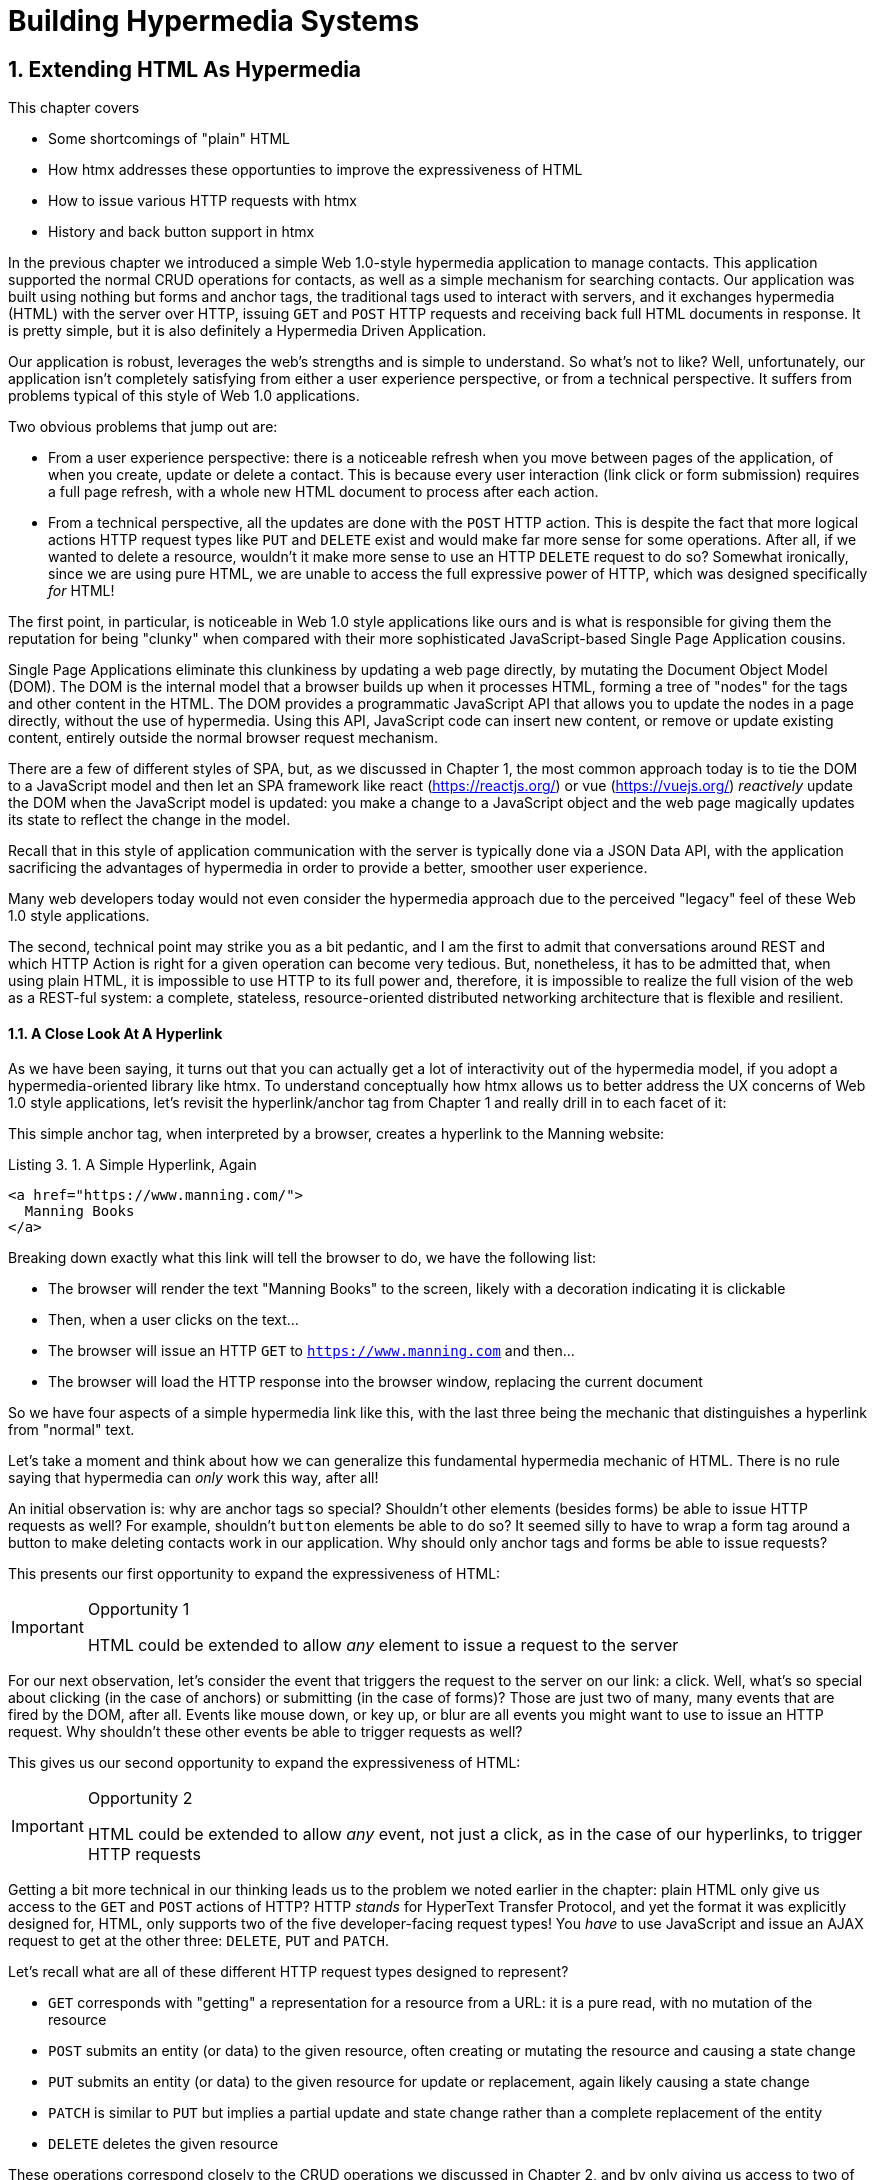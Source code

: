 = Building Hypermedia Systems
:chapter: 3
:sectnums:
:figure-caption: Figure {chapter}.
:listing-caption: Listing {chapter}.
:table-caption: Table {chapter}.
:sectnumoffset: 2
// line above:  :sectnumoffset: 5  (chapter# minus 1)
:leveloffset: 1
:sourcedir: ../code/src
:source-language:

= Extending HTML As Hypermedia

This chapter covers

* Some shortcomings of "plain" HTML
* How htmx addresses these opportunties to improve the expressiveness of HTML
* How to issue various HTTP requests with htmx
* History and back button support in htmx

In the previous chapter we introduced a simple Web 1.0-style hypermedia application to manage contacts.  This application
supported the normal CRUD operations for contacts, as well as a simple mechanism for searching contacts.  Our application
was built using nothing but forms and anchor tags, the traditional tags used to interact with servers, and it exchanges
hypermedia (HTML) with the server over HTTP, issuing `GET` and `POST` HTTP requests and receiving back full HTML documents
in response.  It is pretty simple, but it is also definitely a Hypermedia Driven Application.

Our application is robust, leverages the web's strengths and is simple to understand.  So what's not to like?
Well, unfortunately, our application isn't completely satisfying from either a user experience perspective, or
from a technical perspective.  It suffers from problems typical of this style of Web 1.0 applications.

Two obvious problems that jump out are:

* From a user experience perspective: there is a noticeable refresh when you move between pages of the application, of when you create, update or
  delete a contact.  This is because every user interaction (link click or form submission) requires a full page
  refresh, with a whole new HTML document to process after each action.
* From a technical perspective, all the updates are done with the `POST` HTTP action.  This is despite the fact that
  more logical actions HTTP request types like `PUT` and `DELETE` exist and would make far more sense for some
  operations.  After all, if we wanted to delete a resource, wouldn't it make more sense to use an HTTP `DELETE` request
  to do so?  Somewhat ironically, since we are using pure HTML, we are unable to access the full expressive power
  of HTTP, which was designed specifically _for_ HTML!

The first point, in particular, is noticeable in Web 1.0 style applications like ours and is what is responsible for giving
them the reputation for being "clunky" when compared with their more sophisticated JavaScript-based Single Page Application
cousins.

Single Page Applications eliminate this clunkiness by updating a web page directly, by mutating the Document Object Model
(DOM).  The DOM is the internal model that a browser builds up when it processes HTML, forming a tree of "nodes" for
the tags and other content in the HTML.  The DOM provides a programmatic JavaScript API that allows you to update the nodes
in a page directly, without the use of hypermedia.  Using this API, JavaScript code can insert new content, or remove or
update existing content, entirely outside the normal browser request mechanism.

There are a few of different styles of SPA, but, as we  discussed in Chapter 1, the most common approach today is to tie
the DOM to a JavaScript model and then let an SPA framework like react (https://reactjs.org/) or vue (https://vuejs.org/)
_reactively_ update the DOM when the JavaScript model is updated: you make a change to a JavaScript object and the
web page magically updates its state to reflect the change in the model.

Recall that in this style of application communication with the server is typically done via a JSON Data API,
with the application sacrificing the advantages of hypermedia in order to provide a better, smoother user experience.

Many web developers today would not even consider the hypermedia approach due to the perceived "legacy" feel of these
Web 1.0 style applications.

The second, technical point may strike you as a bit pedantic, and I am the first to admit that conversations around
REST and which HTTP Action is right for a given operation can become very tedious.  But, nonetheless, it has to be
admitted that, when using plain HTML, it is impossible to use HTTP to its full power and, therefore, it is impossible
to realize the full vision of the web as a REST-ful system: a complete, stateless, resource-oriented distributed networking
architecture that is flexible and resilient.

=== A Close Look At A Hyperlink

As we have been saying, it turns out that you can actually get a lot of interactivity out of the hypermedia model, if
you adopt a hypermedia-oriented library like htmx.  To understand conceptually how htmx allows us to better address the UX
concerns of Web 1.0 style applications, let's revisit the hyperlink/anchor tag from Chapter 1 and really drill in to
each facet of it:

This simple anchor tag, when interpreted by a browser, creates a hyperlink to the Manning website:

[#listing-3-1, reftext={chapter}.{counter:listing}]
.A Simple Hyperlink, Again
[source,html]
----
<a href="https://www.manning.com/">
  Manning Books
</a>
----

Breaking down exactly what this link will tell the browser to do, we have the following list:

* The browser will render the text "Manning Books" to the screen, likely with a decoration indicating it is clickable
* Then, when a user clicks on the text...
* The browser will issue an HTTP `GET` to `https://www.manning.com` and then...
* The browser will load the HTTP response into the browser window, replacing the current document

So we have four aspects of a simple hypermedia link like this, with the last three being the mechanic that distinguishes
a hyperlink from "normal" text.

Let's take a moment and think about how we can generalize this fundamental hypermedia mechanic of HTML.  There is no rule saying that
hypermedia can _only_ work this way, after all!

An initial observation is: why are anchor tags so special?  Shouldn't other elements (besides forms) be able to
issue HTTP requests as well?  For example, shouldn't `button` elements be able to do so?  It seemed silly to have to
wrap a form tag around a button to make deleting contacts work in our application.  Why should only anchor tags and
forms be able to issue requests?

This presents our first opportunity to expand the expressiveness of HTML:

[IMPORTANT]
.Opportunity 1
====
HTML could be extended to allow _any_ element to issue a request to the server
====

For our next observation, let's consider the event that triggers the request to the server on our link: a click.
Well, what's so special about clicking (in the case of anchors) or submitting (in the case of forms)?  Those are just two
of many, many events that are fired by the DOM, after all.  Events like mouse down, or key up, or blur are all events
you might want to use to issue an HTTP request. Why shouldn't these other events be able to trigger requests as well?

This gives us our second opportunity to expand the expressiveness of HTML:

[IMPORTANT]
.Opportunity 2
====
HTML could be extended to allow _any_ event, not just a click, as in the case of our hyperlinks, to trigger HTTP requests
====

Getting a bit more technical in our thinking leads us to the problem we noted earlier in the chapter: plain HTML only
give us access to the `GET` and `POST` actions of HTTP?  HTTP _stands_ for HyperText Transfer Protocol, and yet the format
it was explicitly designed for, HTML, only supports two of the five developer-facing request types!  You _have_ to use
JavaScript and issue an AJAX request to get at the other three: `DELETE`, `PUT` and `PATCH`.

Let's recall what are all of these different HTTP request types designed to represent?

* `GET` corresponds with "getting" a representation for a resource from a URL: it is a pure read, with no mutation of
  the resource
* `POST` submits an entity (or data) to the given resource, often creating or mutating the resource and causing a state change
* `PUT` submits an entity (or data) to the given resource for update or replacement, again likely causing a state change
* `PATCH` is similar to `PUT` but implies a partial update and state change rather than a complete replacement of the entity
* `DELETE` deletes the given resource

These operations correspond closely to the CRUD operations we discussed in Chapter 2, and by only giving us access to two
of them, HTML is presenting us with a severe and obvious technical limitation.

So here is our third opportunity to expand the expressiveness of HTML:

[IMPORTANT]
.Opportunity 3
====
HTML could be extended so that it could access these missing three HTTP actions, `PUT`, `PATCH` and `DELETE`.
====

As a final observation, consider that last aspect of a hyperlink: it replaces  the _entire_ screen when a user clicks on it.  It
is this technical detail that makes for a poor user experience: it causes flashes of unstyled content, a loss of scroll
state and so forth.  But, again, there is no rule saying that hypermedia exchanges _must_ replace the entire document.

This gives us our forth, final and perhaps most important opportunity to generalize HTML:

[IMPORTANT]
.Opportunity 4
====
HTML could be extended to allow the responses to requests to replace elements _within_ the current document, rather than
requiring that they replace the _entire_ document
====

This is actually a very old concept in hypermedia.  Ted Nelson, in his 1980 book "Literary Machines" coined the term
_transclusion_ to capture this idea: the inclusion of content into an existing document via a hypermedia reference.
If HTML supported this style of "dynamic transclusion", then Hypermedia Driven Applications could function much more like
a Single Page Application, where only part of the DOM is updated by a given user interaction or network request.

If we were to take these four opportunities to generalize HTML, we would be extending HTML far beyond its normal
capabilities, and we would be doing so _entirely within_ the normal, hypermedia model of the web.  We wouldn't be
changing the fundamentals of the HTML and the HTTP requests that we use to build our application.  Rather, these
four generalizations of existing functionality already found within HTML would simply let us accomplish _more_
using HTML.

== Extending HTML as a Hypermedia with htmx

It turns out that there are some JavaScript libraries that extends HTML in exactly this manner.  This may seem somewhat ironic,
given that JavaScript-based SPAs have supplanted HTML-based hypermedia applications, that JavaScript would be used in this
manner.  But JavaScript is simply a language for extending browser functionality on the client side, and there is no rule
saying it has to be used to write SPAs.  In fact, JavaScript is the perfect tool for addressing shortcomings of
HTML as a hypermedia: it has full access to the DOM and is nearly universally available!

One such library is htmx, which will be the focus of the next few chapters.  htmx is not the only JavaScript library that
takes this hypermedia-oriented approach, there are other excellent libraries like Unpoly (https://unpoly.com) and Hotwire
(https://hotwire.dev).  But htmx is perhaps the purest of these libraries in the pursuit of extending HTML as a hypermedia.

It focuses on the four opportunities for improving HTML that we discussed above and attempts to incrementally address
each one, without introducing a significant amount of additional conceptual infrastructure for web developers beyond
what is necessary to address those opportunities.

=== Installing and Using htmx

From a practical, getting started perspective, htmx is a simple, dependency-free and stand-alone library that can be
added to a web application by simply including it via a `script` tag in your `head` element

Because of this simple installation model, we can take advantage of tools like public CDNs to install the library.
Below we are using the popular unpkg Content Delivery Network (CDN) to install version `1.7.0` of the library.  We use
an integrity hash to ensure that the delivered content matches what we expect.  This SHA can be found on the htmx
website.  Finally, we mark the script as `crossorigin="anonymous"` so no credentials will be sent to the CDN.

[#listing-3-2, reftext={chapter}.{counter:listing}]
.Installing htmx
[source,html]
----
<head>
  <script src="https://unpkg.com/htmx.org@1.7.0"
          integrity="sha384-EzBXYPt0/T6gxNp0nuPtLkmRpmDBbjg6WmCUZRLXBBwYYmwAUxzlSGej0ARHX0Bo"
          crossorigin="anonymous"></script>

</head>
----

Believe it or not, that's all it takes to install htmx!  If you are used to the extensive build systems in today's JavaScript
world, this may seem impossible or insane, but this is in the spirit of the early web: you could simply include a script tag
and things would just work.  And it still feels like magic, even today!

Of course, you may not want to use a CDN, in which case you can download htmx to your local system and adjust the
script tag to point to wherever you keep your static assets.  Or, you may have one of those more sophisticated build system
that automatically installs dependencies.  In this case you can use the Node Package Manager (npm) name for the library:
`htmx.org` and install it in the usual manner that your build system supports.

Once htmx has been installed, you can begin using it immediately.

And here we get to the funny part of htmx: unlike the vast majority of JavaScript libraries, htmx does not require you,
the user, to actually write any JavaScript!

Instead, you will use _attributes_ placed directly on elements in your HTML to drive more dynamic behavior.  Remember:
htmx is extending HTML as a hypermedia, and we want that extension to be as natural and consistent as possible with existing
HTML concepts.  Just as an anchor tag uses an `href` attribute to specify the URL to retrieve, and forms use an `action`
attribute to specify the URL to submit the form to, htmx uses HTML _attributes_ to specify the URL that an HTTP request
should be issued to.

== Triggering HTTP Requests

Let's look at the first feature of htmx: the ability for any element in a web page to issue HTTP requests.  This is the
core functionality of htmx, and it consists of five attributes that can be used to issue the five different developer-facing
types of HTTP requests:

* `hx-get` - issues an HTTP `GET` request
* `hx-post` - issues an HTTP `POST` request
* `hx-put` - issues an HTTP `PUT` request
* `hx-patch` - issues an HTTP `PATCH` request
* `hx-delete` - issues an HTTP `DELETE` request

Each of these attributes, when placed on an element, tell the htmx library: "When a user clicks (or whatever) this
element, issue an HTTP request of the specified type"

The values of these attributes are similar to the values of both `href` on anchors and `action` on forms: you specify the
URL you wish to issue the given HTTP request type to.  Typically, this is done via a server-relative path.

So, for example, if we wanted a button to issue a `GET` request to `/contacts` then we would write:

[#listing-3-2, reftext={chapter}.{counter:listing}]
.A Simple htmx-Powered Button
[source,html]
----
<button hx-get="/contacts"> <1>
  Get The Contacts
</button>
----
<1> A simple button that issues an HTTP `GET` to `/contacts`

htmx will see the `hx-get` attribute on this button, and hook up some JavaScript logic to issue an HTTP
`GET` AJAX request to the `/contacts` path when the user clicks on it.  Very easy to understand and very consistent
with the rest of HTML.

=== It's All Just HTML!

Now we get to perhaps the most important thing to understand about htmx: it expects the response to this AJAX request _to be
HTML_!  htmx is an extension of HTML and, just as the response to an anchor tag click or form submission is usually
expected to be HTML, htmx expects the server to respond with a hypermedia, namely with HTML.

This may come as a shock to web developers who are unused to responding to an AJAX request with anything other than JSON,
which is far and away the most common response format for such requests.  But AJAX requests are just HTTP requests and
there is no rule saying they must be JSON!  Recall again that AJAX stands for Asynchronous Javascript & XML, so JSON
is already a step away from the format originally envisioned for this API: XML.  htmx simply goes another direction
and expects HTML.

.htmx vs. "plain" HTML responses
****

So, we have established that htmx expects HTML responses to the HTTP requests it makes.  But there is an important
difference between the HTTP responses to normal anchor and form driven requests and to htmx-powered requests like the one
made by this button: in the case of htmx triggered requests, responses are often only _partial_ bits of HTML.

In htmx-powered interactions we are typically not replacing the entire document.  Rather we are using "transclusion" to
include content _within_ an existing document.  Because of this, it is often not necessary or desirable to transfer an entire
HTML document from the server to the browser.  This fact can be used to save bandwidth as well as resource loading time,
since less overall content is transferred from the server to the client and since it isn't necessary to reprocess a
`head` tag with style sheets,script tags, and so forth.
****

Let's consider what a simple _partial_ HTML response to the "Get Contacts" button might be when it is clicked.

It might look something like this:

[#listing-3-3, reftext={chapter}.{counter:listing}]
.A partial HTML Response to an htmx Request
[source,html]
----
<ul>
  <li><a href="mailto:joe@example.com">Joe</a></li>
  <li><a href="mailto:sarah@example.com">Sarah</a></li>
  <li><a href="mailto:fred@example.com">Fred</a></li>
</ul>
----

This is just a simple unordered list of contacts with some clickable elements in it.  Note that there is no opening
`html` tag, no `head` tag, and so forth: it is a _raw_ HTML list, without any decoration around it.  A response in a
real application might of course contain far more sophisticated HTML than a simple list, but it wouldn't need to be an
entire page of HTML.

This response is perfect for htmx: it will take the returned content and swap it in to the DOM.  This is fast and efficient,
leveraging the existing HTML parser in the browser.  And this demonstrates that htmx is staying within the hypermedia
paradigm: just like in a "normal" web application, we see hypermedia being transferred to the client in a stateless and
uniform manner, where the client knows nothing about the internals of the resources being displayed.

This button just a more sophisticated component for building a Hypermedia Driven Application!

== Targeting Other Elements

Now, given that htmx has issued a request and gotten back some HTML as a response, what should be done with it?

It turns out that the default htmx behavior is to simply put the returned content inside the element that triggered the
request.  That's obviously _not_ a good thing in this situation: we will end up with a list of contacts awkwardly embedded within
a button element on the page!  That will look pretty silly and is obviously not what we want.

Fortunately htmx provides another attribute, `hx-target` which can be used to specify exactly where in the DOM the
new content should be placed.  The value of the `hx-target` attribute is a Cascading Style Sheet (CSS) _selector_ that
allows you to specify the element to put the new hypermedia content into

Let's add a `div` tag that encloses the button with the id `main`.  We will then target this `div` with the response:

[#listing-3-4, reftext={chapter}.{counter:listing}]
.A Simple htmx-Powered Button
[source,html]
----
<div id="main"> <1>

  <button hx-get="/contacts" hx-target="#main"> <2>
    Get The Contacts
  </button>

</div>
----
<1> A `div` element that wraps the button
<2> The `hx-target` attribute that specifies the target of the response

We have added `hx-target="#main"` to our button, where `#main` is a CSS selector that says "The thing with the ID 'main'".
Note that by using CSS selectors, htmx is once again building on top of familiar and standard HTML concepts.  By doing
so it keeps the additional conceptual load beyond normal HTML to a minimum.

Given this new configuration, what would the HTML on the client look like after a user clicks on this button and a
response has been received and processed?

It would look something like this:

[#listing-3-5, reftext={chapter}.{counter:listing}]
.Our HTML After the htmx Request Finishes
[source,html]
----
<div id="main">
  <ul>
    <li><a href="mailto:joe@example.com">Joe</a></li>
    <li><a href="mailto:sarah@example.com">Sarah</a></li>
    <li><a href="mailto:fred@example.com">Fred</a></li>
  </ul>
</div>
----

The response HTML has been swapped into the `div`, replacing the button that triggered the request.  Transclusion!  And
this has happened "in the background" via AJAX, without a large page refresh.  Nonetheless, this is _definitely_ a hypermedia
interaction.  It isn't as coarse-grained as a normal, full web page request coming from an anchor might be, but it certainly
falls within the same conceptual model!

== Swap Styles

Now, maybe we don't want to simply load the content from the server response _into_ the div, as child elements.  Perhaps,
for whatever reasons, we wish to _replace_ the entire div with the response.  Seems like a reasonable behavior to
make configurable.

As luck would have it, htmx provides another attribute, `hx-swap`, that allows you to specify exactly _how_ the content
should be swapped into  the DOM.  (Are you beginning to sense a pattern here?)

The `hx-swap` attribute supports the following values:

* `innerHTML` - The default, replace the inner html of the target element
* `outerHTML` - Replace the entire target element with the response
* `beforebegin` - Insert the response before the target element
* `afterbegin` - Insert the response before the first child of the target element
* `beforeend` - Insert the response after the last child of the target element
* `afterend` - Insert the response after the target element
* `delete` - Deletes the target element regardless of the response
* `none` - No swap will be performed

The first two values, `innerHTML` and `outerHTML`, are taken from the standard DOM properties that allow you to replace content
within an element or in place of an entire element respectively.

The next four values are taken from the `Element.insertAdjacentHTML()` DOM API, which allow you to place an element or
elements around a given element in various ways.

The last two values, `delete` and `none` are specific to htmx, but should be fairly obvious for you understand.

Again, you can see that htmx tries to stay as close as possible to the existing web standards to keep your conceptual
load to a minimum.

Let's consider if, rather than replacing the `innerHTML` content of the main div above, we wished to replace the _entire
div_ with the HTML response.  To do so would require only a small change to our button:

[#listing-3-6, reftext={chapter}.{counter:listing}]
.Replacing the Entire div
[source,html]
----
<div id="main">

  <button hx-get="/contacts" hx-target="#main" hx-swap="outerHTML"> <1>
    Get The Contacts
  </button>

</div>
----
<1> The `hx-swap` attribute specifies how to swap new content in

Now, when a response is received, the _entire_ div will be replaced with the hypermedia content:

[#listing-3-7, reftext={chapter}.{counter:listing}]
.Our HTML After the htmx Request Finishes
[source,html]
----
<ul>
  <li><a href="mailto:joe@example.com">Joe</a></li>
  <li><a href="mailto:sarah@example.com">Sarah</a></li>
  <li><a href="mailto:fred@example.com">Fred</a></li>
</ul>
----

You can see that, with this change, the target div has been entirely removed from the DOM, and the list that was returned
as the response has replaced it.

Later in the book we will see additional uses for `hx-swap`, for example when we implement infinite scrolling in our
contact management application.

Note that with the `hx-get`, `hx-post`, `hx-put`, `hx-patch` and `hx-delete` attributes, we have addressed two of the
opportunities for improvement that we enumerated regarding plain HTML:

* Opportunity 1: We can now issue an HTTP request with _any_ element (in this case we are using a button)
* Opportunity 3: We can issue _any sort_ of HTTP request we want, `PUT`, `PATCH` and `DELETE`, in particular

And, with `hx-target` and `hx-swap` we have addressed a third opportunity:
the requirement that the entire page be replaced.

* Opportunity 4: We can now replace any element we want in our page via transclusion, and we can do so in any manner want

So, with seven relatively simple additional attributes, we have addressed most of the hypermedia shortcomings we identified
earlier with HTML.  Not bad!

There was one remaining shortcoming of HTML that we noted: the fact that only a `click` event (on an anchor) or a `submit` event
(on a form) can trigger HTTP request.  Let's look at how we can address that concern next.

== Using Other Events

Thus far we have been using a button to issue a request with htmx.  You have probably intuitively understood that the
request will be issued when the button is clicked on since, well, that's what you do with buttons!  You click on them!

And, yes, by default when an `hx-get` or another request-driving annotation from htmx is placed on a button, the request
will beissued when the button is clicked.

However, htmx generalizes this notion of an event triggering a request by using, you guessed it, another attribute:
`hx-trigger`.  The `hx-trigger` attribute allows you to specify one or more events that will cause the element to
trigger an HTTP request, overriding the default triggering event.

What is the "default triggering event" in htmx?  It depends on the element type, but should be fairly intuitive to anyone
familiar with HTML:

* Requests on `input`, `textarea` & `select` elements are triggered by the `change` event
* Requests on `form` elements are triggered on the `submit` event
* Requests on all other elements are triggered by the `click` event

So, lets consider if we wanted to trigger the request on our button when the mouse entered it.  This is certainly
not a recommended UX pattern, but let's just look at it as an example!

To do this, we would add the following attribute to our button:

[#listing-3-8, reftext={chapter}.{counter:listing}]
.A Terrible Idea, But It Demonstrates The Concept!
[source,html]
----
<div id="main">

  <button hx-get="/contacts" hx-target="#main" hx-swap="outerHTML" hx-trigger="mouseenter"> <1>
    Get The Contacts
  </button>

</div>
----
<1> Issue a request... on the `mouseenter` event?

Now, whenever the mouse enters this button, a request will be triggered.  Hey, we didn't say this was a _good_ idea!

Let's try something a bit more realistic: let's add support for a keyboard shortcut for loading the contacts, `Ctrl-L`
(for "Load").  To do this we will need to take advantage of some additional syntax that the `hx-trigger` attribute
supports: event filters and additional arguments.

Event filters are a mechanism for determining if a given event should trigger a request or not.  They are applied to an
event by adding square brackets after it: `someEvent[someFilter]`.  The filter itself is a JavaScript expression that
will be evaluated when the given event occurs.  If the result is truthy, in the JavaScript sense, it will trigger the
request.  If not, it will not.

In the case of keyboard shortcuts, we want to catch the `keyup` event in addition to the keyup event:

[#listing-3-9, reftext={chapter}.{counter:listing}]
.A Start
[source,html]
----
<div id="main">

  <button hx-get="/contacts" hx-target="#main" hx-swap="outerHTML" hx-trigger="click, keyup"> <1>
    Get The Contacts
  </button>

</div>
----
<1> A trigger with two events

Note that we have a comma separated list of events that can trigger this element, allowing us to respond to more than
one potential triggering event.

There are two problems with this:

* It will trigger requests on _any_ keyup event
* It will trigger requests only when a keyup occurs _within_ this button (an unlikely occurrence!)

To fix the first issue, lets use a trigger filter:

[#listing-3-10, reftext={chapter}.{counter:listing}]
.Better!
[source,html]
----
<div id="main">

  <button hx-get="/contacts" hx-target="#main" hx-swap="outerHTML" hx-trigger="click, keyup[ctrlKey && key == 'l']"> <1>
    Get The Contacts
  </button>

</div>
----
<1> `keyup` now has a filter, so the control key and L must be pressed

The trigger filter in this case is `ctrlKey && key == 'l'`.  This can be read as "A key up event, where the ctrlKey property
is true and the key property is equal to 'l'".  Note that the properties `ctrlKey` and `key` are resolved against the event
rather than the global name space, so you can easily filter on the properties of a given event.  You can use any expression
you like for a filter, however: calling a global JavaScript function, for example, is perfectly acceptable.

OK, so this filter limits the keyups that will trigger the request to only `Ctrl-L` presses.  However, we still have
the problem that, as it stands, only `keyup` events _within_ the button will trigger the request.  If you are familiar
with the JavaScript event bubbling model: events typically "bubble" up to parent elements so an event like a keyup
will be triggered first on the focused element, then on it's parent, and so on, until it reaches the top level `document`
that is the root of all other elements.

In this case, this is obviously not what we want!  People typically aren't typing characters _within_ the button, they
click on buttons!  Here we want to listen to the `keyup` events on the entire page, or, equivalently, on the `body`
element.

To fix this, we need to take advantage of another feature that the `hx-trigger` attribute supports:
the ability to listen to _other elements_ for events using the `from:` modifier.  The `from:`modifier, as with many other
attributes and modifiers in htmx, uses a CSS selector to select the element to listen on.

We can use it like this:

[#listing-3-11, reftext={chapter}.{counter:listing}]
.Better!
[source,html]
----
<div id="main">

  <button hx-get="/contacts" hx-target="#main" hx-swap="outerHTML" hx-trigger="click, keyup[ctrlKey && key == 'L'] from:body"><1>
    Get The Contacts
  </button>

</div>
----
<1> Listen to the event on the `body` tag

Now, in addition to clicks, our button is listening for `keyup` events on the body of the page, and should issue a
request both when it is clicked on, and also whenever someone hits `Ctrl-L` within the body of the page!

A nice little keyboard shortcut!  Perfect!

The `hx-trigger` attribute is more elaborate than the other htmx attributes we have looked at so far, but that is because
events, in general, are used more elaborately in modern user interfaces.  The default options often suffice, however, and you
shouldn't need to reach for complicated trigger features too often when using htmx.

That being said, even in the more elaborate situations like the example above, where we have a keyboard shortcut, the
overall feel of htmx is _declarative_ rather than _imperative_ and follows along closely with the standard feel and
philosophy of HTML.

And hey, check it out!  With this final attribute, `hx-trigger`, we have addressed the final opportunity for improvement
of HTMl that we enumerated at the start of this chapter:

* Opportunity 2: We can use _any_ event to trigger an HTTP request

That's a grand total of eight, count 'em, _eight_ attributes that all fall squarely within the same conceptual model as
normal HTML and that, by extending HTML as a hypermedia, open up whole new world of user interaction possibilities
within HTML!

Here is a table summarizing the opportunities to improve HTML and which htmx attributes address them:

.Opportunities For Improving HTML
|===
|Opportunity To Improve HTML | htmx attributes

|Any element should be able to make HTTP requests
| `hx-get`, `hx-post`, `hx-put`, `hx-patch`, `hx-delete`

|Any event should be able to trigger an HTTP request
| `hx-trigger`

|Any HTTP Action should be available
|`hx-put`, `hx-patch`, `hx-delete`

|Any place on the page should be replaceable (transclusion)
|`hx-target`, `hx-swap`

|===

== Passing Request Parameters

So far we have been just looking at situation where a button makes a simple `GET` request.  This is conceptually very
close to what an anchor tag might do.  But there is the other primary element in traditional hypermedia-based applications:
forms.  Forms are used to pass additional information beyond just a URL up to the server in a request.  This information
is typically entered into elements within the form via the various types of input tags in HTML.

htmx allows you include this additional information in a natural way that mirrors how HTML itself works.

=== Enclosing Forms

The simplest way to pass additional input values up with a request in htmx is to enclose the input within a form tag.

Let's take our original button for retrieving contacts and repurpose it for searching contacts:

[#listing-3-12, reftext={chapter}.{counter:listing}]
.A Simple htmx-Powered Button
[source,html]
----
<div id="main">

  <form> <1>
      <label for="search">Search Contacts:</label>
      <input id="search" name="q" type="search" placeholder="Search Contacts"> <2>
      <button hx-post="/contacts" hx-target="#main"> <3>
        Search The Contacts
      </button>
  </form>

</div>
----
<1> With an enclosing form tag, all inputs values will be submitted
<2> A new input that users will be able to enter search text into
<3> Our button has been converted to an `hx-post`

Here we have added a form tag surrounding the button along with a search input that can be used to enter a term to
search the contacts with.

Now, when a user clicks on the button, the value of the input with the id `search` will be included in the request.  This
is by virtue of the fact that there is a form tag enclosing both the button and the input: when an htmx-driven request
is triggered, htmx will look up the DOM hierarchy for an enclosing form, and, if one is found, it will include all
values from within that form.  (This is sometimes referred to as "serializing" the form.)

You might have noticed that the button was switched from a `GET` request to a `POST` request.  This is because, by default,
htmx does _not_ include the closest enclosing form for `GET` requests.  This is to avoid serializing forms in situations
where the data is not needed and to keep URLs clean when dealing with history entries, which we discuss in the next
section.

=== Including inputs

While enclosing all the inputs you want included in a request is the most common approach for including values from inputs
in htmx requests, it isn't always possible or desirable: form tags can have layout consequences and simply cannot be
placed in some spots in HTML documents.  A good example of the latter situation is in table row (`tr`) elements: the
`form` tag is not a valid child or parent of table rows, so you can't place a form within or around an entire
row of data in a table.

To address this issue, htmx provides another mechanism for including value in requests: the `hx-include` attribute.  The
`hx-include` attribute allows you to select input values that you wish to include in a request via CSS selectors.

Here is the above example reworked to include the input, dropping the form:

[#listing-3-13, reftext={chapter}.{counter:listing}]
.A Simple htmx-Powered Button
[source,html]
----
<div id="main">

  <label for="search">Search Contacts:</label>
  <input id="search" name="q" type="search" placeholder="Search Contacts">
  <button hx-post="/contacts" hx-target="#main" hx-include="#search"> <1>
    Search The Contacts
  </button>

</div>
----
<1> `hx-include` can be used to include values directly in a request

The `hx-include` attribute takes a CSS selector value and allows you to specify exactly which values to send along
with the request.  This can be useful if it is difficult to colocate an element issuing a request with all the inputs
that need to be submitted with it.  It is also useful when you do, in fact, want to submit values with a `GET` request
and overcome the default behavior of htmx with respect to `GET` requests.

=== Inline Values

A final way to include values in htmx-driven requests is to use the `hx-vals` attribute, which allows you to include
"static" values in the request.  This can be useful if you have additional information that you want to include in
requests, but you don't want to have this information embedded in, for example, hidden inputs (which would be the
standard mechanism for including additional, hidden information in HTML.)

Here is an example of `hx-vals`:

[#listing-3-13, reftext={chapter}.{counter:listing}]
.A Simple htmx-Powered Button
[source,html]
----
<button hx-get="/contacts" hx-vals='{"state":"MT"}'> <1>
  Get The Contacts In Montana
</button>
----
<1> `hx-vals`, a JSON value to include in the request

The parameter `state` the value `MT` will be included in the `GET` request, resulting in a path and parameters that
looks like this:  `/contacts?state=MT`.  One thing to note is that we switched the `hx-vals` attribute to use single quotes
around its value.  This is because JSON strictly requires double quotes and, therefore, to avoid escaping we needed to
use the single-quote form for the attribute value.

This approach is useful when you have fixed data that you want to include in a request and you don't want to rely on
something like a hidden input.  You can also prefix `hx-vals` with a `js:` and pass values evaluated at the time of the
request, which can be useful for including things like a dynamically maintained variable, or value from a third party
javascript library.

For example, if the `state` variable were maintained dynamically, via some JavaScript, and there existed a JavaScript
function, `getCurrentState()`, that returned the currently selected state, it could be included dynamically in htmx
requests like so:

[#listing-3-13, reftext={chapter}.{counter:listing}]
.A Dynamic Value
[source,html]
----
<button hx-get="/contacts" hx-vals='js:{"state":getCurrentState()}'> <1>
  Get The Contacts In The Selected State
</button>
----
<1> With the `js:` prefix, this expression will evaluate at submit time

These three mechanisms, using `form` tags, using the `hx-include` attribute and using the `hx-vals` attribute, allow you
to include values in your hypermedia requests with htmx in a manner that should feel very familiar and in keeping with
the spirit of HTML, while also giving you the flexibility to achieve what you want.

== History Support

A final piece of functionality to discuss to close out our overview of htmx is browser history.  When you use normal
HTML links and forms, your browser will keep track of all the pages that you have visited.  You can use the back button
to navigate back to a previous page and, once you have done this, you can use a forward button to go forward to the
original page you were on.

This notion of history was one of the killer features of the early web.  Unfortunately it turns out that history becomes
tricky when you move to the Single Page Application paradigm.  An AJAX request does not, by itself, register a web
page in your browsers history and this is a good thing!  An AJAX request may have nothing to do with the state of the
web page (perhaps it is just recording some activity in the browser), so it wouldn't be appropriate to create a new
history entry for the interaction.

However, there are likely to be a lot of AJAX driven interactions in a Single Page Application where it _is_ appropriate
to create a history entry.  And JavaScript does provide an API for working with the history cache.  Unfortunately the
API is very difficult to work with and is often simply ignored by developers.  If you have ever used a Single Page
Application and accidentally clicked the back button, only to lose your entire application state and have to start over,
you have seen this problem in action.

In htmx, as in Single Page Application frameworks, you often need to explicitly work with the history API.  Fortunately, htmx
makes it much easier to do so than most other libraries.

Consider the button we have been discussing again:

[#listing-3-14, reftext={chapter}.{counter:listing}]
.Our trusty button
[source,html]
----
<button hx-get="/contacts" hx-target="#main">
  Get The Contacts
</button>
----

As it stands, if you click this button it will retrieve the content from `/contacts` and load it into the element with the
id `main`, but it will _not_ create a new history entry.  If we wanted it to create a history entry we would add another
attribute to the button, `hx-push-url`:

[#listing-3-14, reftext={chapter}.{counter:listing}]
.Our trusty button, now with history!
[source,html]
----
<button hx-get="/contacts" hx-target="#main" hx-push-url="true"> <1>
  Get The Contacts
</button>
----
<1> `hx-push-url` will create an entry in history when the button is clicked

Now, when the button is clicked, the `/contacts` path will be put into the browser's navigation bar and a history entry
will be created for it.  Furthermore, if the user clicks the back button, the original content for the page will be
restored, along with th original URL.

`hx-push-url` might sound a little obscure, but this is based on the JavaScript API, `history.pushState()`.  This notion
of "pushing" derives from the fact that history entries are modeled as a stack, and so you are "pushing" new entries
onto the top of the stack of history entries.

With this (relatively) simple mechanism, htmx allows you to integrate with the back button in a way that mimics the
"normal" behavior of HTML.  Not bad if you look at what other javascript librarires require of you!

.Drawbacks To The htmx Approach
****
htmx is a very pure extension to HTML, aiming to incrementally improve the language as a hypermedia in a manner that is
conceptually coherent with the underlying markup language.  This approach, like any technical choice, is not without
tradeoffs: by staying so close to HTML, htmx does not give developers a lot of infrastructure that many might feel
should be there "by default".

A good example is the concept of modal dialogs. Many web applications today make heavy use of modal dialogs, effectively
in-page pop-ups that sit "on top" of the existing page.  (Of course, in reality, this is an optical illusion and it is
all just a web page: the web has no notion of"modals" in this regard.)

A web developer might expect htmx to provide some sort of modal dialog component out of the box, since it is, after all,
a front-end library, and many front end libraries offer support for this pattern.

htmx, however, has no notion of modals.  That's not to say you can't use modals with htmx, and we will look at how you
can do so later.  But htmx, like HTML itself, won't give you an API specifically for creating modals.  You
would need to use a 3rd party library or roll your own modal implementation and then integrate htmx into it if you want
to use modals within an htmx-based application.

This is the design tradeoff that htmx makes: it retains conceptual purity as an extension of HTML, and, in exchange,
lacks some of the "batteries included" features found in other front end libraries.

As an aside, it's worth nothing that htmx _can_ be used to effectively implement a slightly different UX pattern, inline
editing, which is often a good alternative to modals, and, in our opinion, is more consistent with the stateless nature
of the web.  We will look at this approach later in the book, and you can see an example of it here: https://htmx.org/examples/click-to-edit/
****

== Summary

* Although it has been wildly successful, HTML presents a few opportunities for improvement as a hypermedia
* For example, plain HTML doesn't give you access to non-`GET` or `POST` HTTP requests
* Additionally, it only offers a very limited set of hypermedia controls: links and forms
* Perhaps most importantly, plain HTML updates the entire page on every HTTP request
* htmx addresses each of these opportunities, increasing the expressiveness of HTML as a hypermedia
* The `hx-get`, `hx-post`, etc. attributes can be used to issue requests with any element in the dom
* The `hx-swap` attribute can be used to control exactly how HTML responses to htmx requests should be swapped
  into the DOM
* The `hx-trigger` attribute can be used to control the event that triggers a request
* Event filters can be used in `hx-trigger` to narrow down the exact situation that you want to issue a request for
* htmx offers three mechanisms for including additional input information with requests:
** Enclosing elements within a `form` tag
** Using the `hx-include` attribute to select inputs to include in the request
** `hx-vals` for embedding values directly via JSON or, dynamically, resolving values via JavaScript
* htmx also provides integration with the browser history and back button, using the `hx-push-url` attribute
